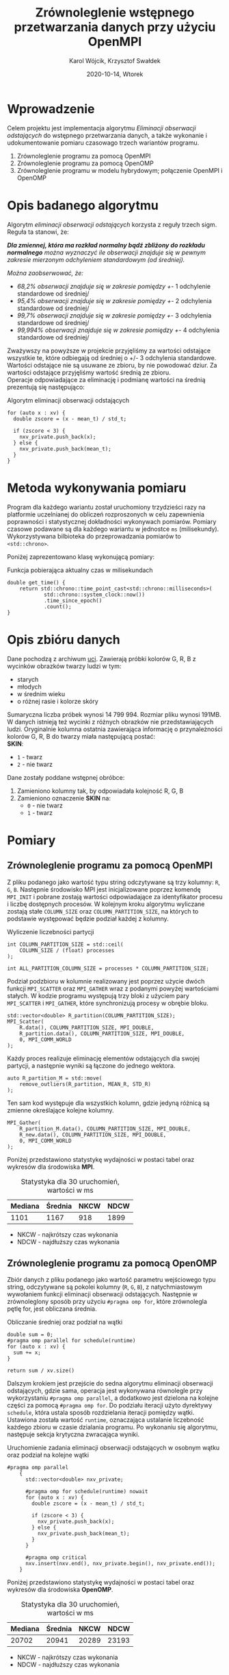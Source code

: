 #+title: Zrównoleglenie wstępnego przetwarzania danych przy użyciu OpenMPI
#+author: Karol Wójcik, Krzysztof Swałdek
#+date: 2020-10-14, Wtorek

#+LATEX_CLASS: article
#+LATEX_CLASS_OPTIONS: [12pt]
#+LATEX_HEADER: \usepackage[a4paper, inner=37.125mm, outer=33.4125mm, top=37.125mm, bottom=37.125mm, heightrounded, marginparwidth=51pt, marginparsep=17pt, headsep=24pt]{geometry}
#+EXCLUDE_TAGS: noexport
#+LATEX_HEADER: \usepackage{graphicx}
#+LaTeX_HEADER: \usepackage[T1]{fontenc}
#+LaTeX_HEADER: \usepackage{mathpazo}
#+LaTeX_HEADER: \linespread{1.05}
#+LATEX_HEADER: \usepackage{setspace}
#+LATEX_HEADER: \doublespacing
#+LATEX_HEADER: \usepackage[polish]{babel}
#+LATEX_HEADER: \usepackage{polski}
#+LaTeX_HEADER: \usepackage{minted}
#+LATEX_HEADER: \usepackage[utf8]{inputenc}
#+LaTeX_HEADER: \usemintedstyle{emacs}
#+LaTeX_HEADER: \newminted{common-lisp}{fontsize=\footnotesize}
#+LATEX_HEADER: \usepackage{ragged2e}
#+LATEX_HEADER: \usepackage{xltxtra}
#+LaTeX_HEADER: \usepackage{pdfpages}
#+OPTIONS: ^:{} ':t
#+LANGUAGE: pl
#+OPTIONS: toc:nil

#+begin_export latex
  \clearpage \tableofcontents \clearpage
#+end_export

#+name: setup-minted
#+begin_src emacs-lisp :exports none :results silent :eval yes
(setq org-latex-listings 'minted)
(setq org-latex-minted-options
      '(("frame" "single")
        ("framesep" "2mm")
        ("fontsize" "\\small")))
(setq org-latex-to-pdf-process
      '("pdflatex -shell-escape -interaction nonstopmode -output-directory %o %f"
        "pdflatex -shell-escape -interaction nonstopmode -output-directory %o %f"
        "pdflatex -shell-escape -interaction nonstopmode -output-directory %o %f"))
#+end_src

* Wprowadzenie
  Celem projektu jest implementacja algorytmu /Eliminacji obserwacji odstających/ do wstępnego przetwarzania danych, a także wykonanie i udokumentowanie pomiaru czasowago trzech wariantów programu.

  @@latex: \noindent @@
  1. Zrównoleglenie programu za pomocą OpenMPI
  2. Zrównoleglenie programu za pomocą OpenOMP
  3. Zrównoleglenie programu w modelu hybrydowym; połączenie OpenMPI i OpenOMP

* Opis badanego algorytmu
Algorytm /eliminacji obserwacji odstających/ korzysta z reguły trzech sigm. Reguła ta stanowi, że:

@@latex: \vspace{6mm} @@

\noindent
/*Dla zmiennej, która ma rozkład normalny bądź zbliżony do rozkładu normalnego* można wyznaczyć ile obserwacji znajduje się w pewnym zakresie mierzonym odchyleniem standardowym (od średniej)./

@@latex: \vspace{3mm} @@
\noindent
/Można zaobserwować, że:/
- /68,2% obserwacji znajduje się w zakresie pomiędzy +/- 1 odchylenie standardowe od średniej/
- /95,4% obserwacji znajduje się w zakresie pomiędzy +/- 2 odchylenia standardowe od średniej/
- /99,7% obserwacji znajduje się w zakresie pomiędzy +/- 3 odchylenia standardowe od średniej/
- /99,994% obserwacji znajduje się w zakresie pomiędzy +/- 4 odchylenia standardowe od średniej/

@@latex: \noindent @@
Zważywszy na powyższe w projekcie przyjęliśmy za wartości odstające wszystkie te, które odbiegają od średniej o +/- 3 odchylenia standardowe. Wartości odstające nie są usuwane ze zbioru, by nie powodować dziur. Za wartości odstające przyjęliśmy wartość średnią ze zbioru. \\

@@latex: \noindent @@
Operacje odpowiadające za eliminację i podmianę wartości na średnią prezentują się następująco: \\

#+ATTR_LATEX: :options
#+caption: Algorytm eliminacji obserwacji odstających
#+BEGIN_SRC c++ -i :eval no
for (auto x : xv) {
  double zscore = (x - mean_t) / std_t;

  if (zscore < 3) {
    nxv_private.push_back(x);
  } else {
    nxv_private.push_back(mean_t);
  }
}
#+END_SRC

* Metoda wykonywania pomiaru
Program dla każdego wariantu został uruchomiony trzydzieści razy na platformie uczelnianej do obliczeń rozproszonych w celu zapewnienia poprawności i statystycznej dokładności wykonywach pomiarów. Pomiary czasowe podawane są dla każdego wariantu w jednostce ~ms~ (milisekundy). Wykorzystywana bilbioteka do przeprowadzania pomiarów to ~<std::chrono>~.

@@latex: \vspace{3mm} \noindent@@
Poniżej zaprezentowano klasę wykonującą pomiary:

#+caption: Funkcja pobierająca aktualny czas w milisekundach
#+BEGIN_SRC c++ :eval no
double get_time() {
    return std::chrono::time_point_cast<std::chrono::milliseconds>(
            std::chrono::system_clock::now())
            .time_since_epoch()
            .count();
}
#+END_SRC

* Opis zbióru danych
  @@latex: \noindent @@
  Dane pochodzą z archiwum [[https://archive.ics.uci.edu/ml/datasets/Skin+Segmentation][uci]]. Zawierają próbki kolorów G, R, B z wycinków obrazków twarzy ludzi w tym:
  - starych
  - młodych
  - w średnim wieku
  - o różnej rasie i kolorze skóry

  @@latex: \noindent @@
  Sumaryczna liczba próbek wynosi 14 799 994. Rozmiar pliku wynosi 191MB. W danych istnieją też wycinki z różnych obrazków nie przedstawiających ludzi. Oryginalnie kolumna ostatnia zawierająca informację o przynależności kolorów G, R, B do twarzy miała następującą postać: \\

  \noindent
  *SKIN*:
  - ~1~ - twarz
  - ~2~ - nie twarz

  \noindent
  Dane zostały poddane wstępnej obróbce:
  1. Zamieniono kolumny tak, by odpowiadała kolejność R, G, B
  2. Zamieniono oznaczenie *SKIN* na:
     - ~0~ - nie twarz
     - ~1~ - twarz

* Pomiary
** Zrównoleglenie programu za pomocą OpenMPI
Z pliku podanego jako wartość typu string odczytywane są trzy kolumny: ~R~, ~G~, ~B~. Następnie środowisko MPI jest inicjalizowane poprzez komendę ~MPI_INIT~ i pobrane zostają wartości odpowiadające za identyfikator procesu i liczbę dostępnych procesów. W kolejnym kroku algorytmu wyliczane zostają stałe ~COLUMN_SIZE~ oraz ~COLUMN_PARTITION_SIZE~, na których to podstawie występować będzie podział każdej z kolumny. \\

#+caption: Wyliczenie liczebności partycji
#+BEGIN_SRC c++ :eval no
int COLUMN_PARTITION_SIZE = std::ceil(
    COLUMN_SIZE / (float) processes
);

int ALL_PARTITION_COLUMN_SIZE = processes * COLUMN_PARTITION_SIZE;
#+END_SRC

@@latex: \noindent @@
Podział podzbioru w kolumnie realizowany jest poprzez użycie dwóch funkcji ~MPI_SCATTER~ oraz ~MPI_GATHER~ wraz z podanymi powyżej wartościami stałych. W kodzie programu występują trzy bloki z użyciem pary ~MPI_SCATTER~ i ~MPI_GATHER~, które synchronizują procesy w obrębie bloku. \\

#+caption[Podział]: Podział kolekcji na podprocesy
#+begin_src c++ :eval no
std::vector<double> R_partition(COLUMN_PARTITION_SIZE);
MPI_Scatter(
    R.data(), COLUMN_PARTITION_SIZE, MPI_DOUBLE,
    R_partition.data(), COLUMN_PARTITION_SIZE, MPI_DOUBLE,
    0, MPI_COMM_WORLD
);
#+end_src

@@latex: \noindent @@
Każdy proces realizuje eliminację elementów odstających dla swojej partycji, a następnie wyniki są łączone do jednego wektora.

#+caption[Procesowanie kolekcji]: Realizacja algorytmu dla każdego podprocesu
#+begin_src c++ :eval no
auto R_partition_M = std::move(
    remove_outliers(R_partition, MEAN_R, STD_R)
);
#+end_src

@@latex: \noindent @@
Ten sam kod występuje dla wszystkich kolumn, gdzie jedyną różnicą są zmienne określające kolejne kolumny. \\

#+caption[Akumulacja]: Zebranie danych podprocesu do procesu głównego
#+begin_src c++ :eval no
MPI_Gather(
    R_partition_M.data(), COLUMN_PARTITION_SIZE, MPI_DOUBLE,
    R_new.data(), COLUMN_PARTITION_SIZE, MPI_DOUBLE,
    0, MPI_COMM_WORLD
);
#+END_SRC

@@latex: \vspace{3mm} \noindent@@
Poniżej przedstawiono statystykę wydajności w postaci tabel oraz wykresów dla środowiska *MPI*. \\

#+caption: Statystyka dla 30 uruchomień, wartości w ms
#+ATTR_LaTeX: :align |c|c|c|c|
|---------+---------+------+------|
| Mediana | Średnia | NKCW | NDCW |
|---------+---------+------+------|
|   1101  |  1167   | 918  | 1899 |
|---------+---------+------+------|
- NKCW - najkrótszy czas wykonania
- NDCW - najdłuższy czas wykonania

** Zrównoleglenie programu za pomocą OpenOMP

Zbiór danych z pliku podanego jako wartość parametru wejściowego typu string, odczytywane są pokolei kolumny (~R~, ~G~, ~B~), z natychmiastowym wywołaniem funkcji eliminacji obserwacji odstających. Następnie w zrównoleglony sposób przy użyciu ~#pragma omp for~, które zrównolegla pętlę for, jest obliczana średnia.

#+caption: Obliczanie średniej oraz podział na wątki
#+begin_src c++ :eval no
    double sum = 0;
    #pragma omp parallel for schedule(runtime)
    for (auto x : xv) {
      sum += x;
    }

    return sum / xv.size()
#+END_SRC

@@latex: \vspace{3mm} \noindent @@
Dalszym krokiem jest przejście do sedna algorytmu eliminacji obserwacji odstających, gdzie sama, operacja jest wykonywana równolegle przy wykorzystaniu ~#pragma omp parallel~, a dodatkowo jest dzielona na kolejne części za pomocą ~#pragma omp for~. Do podziału iteracji użyto dyrektywy ~schedule~, która ustala sposób rozdzielania iteracji pomiędzy wątki. Ustawiona została wartość ~runtime~, oznaczająca ustalanie liczebność każdego zbioru w czasie dzialania programu. Po wykonaniu się algorytmu, następuje sekcja krytyczna zwracająca wyniki. \\

#+caption: Uruchomienie zadania eliminacji obserwacji odstających w osobnym wątku oraz podział na kolejne wątki
#+begin_src c++ :eval no
#pragma omp parallel
    {
      std::vector<double> nxv_private;

      #pragma omp for schedule(runtime) nowait
      for (auto x : xv) {
        double zscore = (x - mean_t) / std_t;

        if (zscore < 3) {
          nxv_private.push_back(x);
        } else {
          nxv_private.push_back(mean_t);
        }
      }

      #pragma omp critical
      nxv.insert(nxv.end(), nxv_private.begin(), nxv_private.end());
    }
#+END_SRC

@@latex: \vspace{3mm} \noindent@@
Poniżej przedstawiono statystykę wydajności w postaci tabel oraz wykresów dla środowiska *OpenOMP*. \\

#+caption: Statystyka dla 30 uruchomień, wartości w ms
#+ATTR_LaTeX: :align |c|c|c|c|
|---------+---------+------+------|
| Mediana | Średnia | NKCW | NDCW |
|---------+---------+------+------|
|  20702  | 20941   | 20289|23193 |
|---------+---------+------+------|
- NKCW - najkrótszy czas wykonania
- NDCW - najdłuższy czas wykonania


** Zrównoleglenie programu w modelu hybrydowym
Zrównoleglenie to będzie połączeniem obydwóch metod, *MPI* oraz *OpenOMP*. Zbiór danych z pliku podanego jako wartość parametru wejsciowego typu string, odczytywane są trzy kolumny: ~R~, ~G~, ~B~. Następnie obliczane sa średnie przy pomocy zrównoleglenia za pomocą *OpenOMP*.

#+caption: Obliczanie średniej wartości oraz podział zadania na wątki
#+begin_src c++ :eval no
double sum = 0;

#pragma omp parallel for schedule(runtime)
for (auto x : xv) {
    sum += x;
}

return sum / xv.size()
#+END_SRC

@@latex: \vspace{3mm} \noindent @@
Dalszym krokiem jest inicjalizacja środowiska MPI w taki sam sposób, jak przy użyciu samego ~OpenMPI~. Później następuje podział zbioru danych na mniejsze podzbiory, który jest realizowany za pomoca funkcji ~MPI_SCATTER~ oraz ~MPI_GATHER~.

#+caption: Podział na podprocesy
#+begin_src c++ :eval no
#pragma omp parallel
std::vector<double> R_partition(COLUMN_PARTITION_SIZE);

MPI_Scatter(R.data(), COLUMN_PARTITION_SIZE,
            MPI_DOUBLE, R_partition.data(),
            COLUMN_PARTITION_SIZE, MPI_DOUBLE,
            0, MPI_COMM_WORLD);
 #+END_SRC


@@latex: \noindent @@
Wewnątrz jednego podzbioru użyty został jeszcze *OpenOMP*. \\

#+caption: Uruchamianie zadania eliminacji obserwacji odstających oraz podział na wątki
#+begin_src c++ :eval no
#pragma omp parallel
    {
        std::vector<double> nxv_private;

        #pragma omp for schedule(runtime) nowait
        for (auto x : xv) {
            double zscore = (x - mean_t) / std_t;

            if (zscore < 3) {
                nxv_private.push_back(x);
            } else {
                nxv_private.push_back(mean_t);
            }
        }

        #pragma omp critical
        nxv.insert(
            nxv.end(),
            nxv_private.begin(),
            nxv_private.end()
        );
    }
#+END_SRC


@@latex: \noindent @@
Na końcu zostaja zebrane dane z podprocesów do procesu głównego.

#+caption: Zbieranie danych z podprocesów do procesu głównego
#+begin_src c++ :eval no
MPI_Gather(
    R_partition_M.data(), COLUMN_PARTITION_SIZE,
    MPI_DOUBLE, R_new.data(),
    COLUMN_PARTITION_SIZE, MPI_DOUBLE,
    0, MPI_COMM_WORLD
);
#+END_SRC

@@latex: \vspace{3mm} \noindent@@
Poniżej przedstawiono statystykę wydajności w postaci tabel oraz wykresów dla podejścia hybrydowego. \\

#+caption: Statystyka dla 30 uruchomień, wartości w ms
#+ATTR_LaTeX: :align |c|c|c|c|
|---------+---------+------+------|
| Mediana | Średnia | NKCW | NDCW |
|---------+---------+------+------|
|  668    |  673    | 624  | 766  |
|---------+---------+------+------|
- NKCW - najkrótszy czas wykonania
- NDCW - najdłuższy czas wykonania

** Podsumowanie pomiarów
#+caption: Statystyka dla 30 uruchomień, wartości w ms
#+ATTR_LaTeX: :align |c|c|c|c|c|
|------------+---------+---------+------+------|
| Środowisko | Mediana | Średnia | NKCW | NDCW |
|------------+---------+---------+------+------|
|   OpenMPI  |   1101  |  1167   | 918  | 1899 |
|------------+---------+---------+------+------|
|   OpenOMP  |  20702  | 20941   | 20289|23193 |
|------------+---------+---------+------+------|
|   Hybrid   |  668    |  673    | 624  | 766  |
|------------+---------+---------+------+------|
- NKCW - najkrótszy czas wykonania
- NDCW - najdłuższy czas wykonania

#+attr_latex: :width 0.8\textwidth
#+caption: [MPI] Pomiar dla wszystkich wariantów bez skalowania
[[./resources/all1.png]]

#+attr_latex: :width 0.8\textwidth
#+caption: [MPI] Pomiar dla wszystkich wariantów z skalą logatytmiczną
[[./resources/all.png]]

#+attr_latex: :width 0.8\textwidth
#+caption: [MPI] Pomiar dla wszystkich wariantów bez skalowania
[[./resources/cw.png]]

#+attr_latex: :width 0.8\textwidth
#+caption: [MPI] Pomiar dla wszystkich wariantów z skalą logatytmiczną
[[./resources/cwlog.png]]

#+attr_latex: :width 0.8\textwidth
#+caption: [MPI] Przyspiesznie dla wszystkich wariantów bez skalowania
[[./resources/p.png]]

#+attr_latex: :width 0.8\textwidth
#+caption: [MPI] Przyspiesznie dla wszystkich wariantów z skalą logatytmiczną
[[./resources/plog.png]]

#+attr_latex: :width 0.8\textwidth
#+caption: [MPI] Pomiar dla najlepszych wyników bez skalowania
[[./resources/cwBest.png]]

#+attr_latex: :width 0.8\textwidth
#+caption: [MPI] Przyspieszenie dla najlepszych wynikow z skalą logatytmiczną
[[./resources/pBest.png]]

@@latex: \clearpage @@
* Podsumowanie
Najmniej skuteczną metoda przyspieszania obliczeń okazało sie środowisko *OpenOMP*. Zapewnia ono stosunkowo jedno z najprostszych metod zrównoleglania, gdzie na etapie projektowania programu nie trzeba mysleć o prarelizacji. Kolejne miejsce zajął *OpenMPI*, które nestety cechuje się znacznym nakładem pracy przy zrównoleglaniu, lecz efekty są dużo lepsze w porównaniu do poprzedniego środowiska. Hybrydowe jest w tym wypadku najoptymalniejszą wersją programu. Podejście hybrydowe pozwala wykorzystać mocne strony każdego ze środowisk, co przekłada się na korzystny wynik czasowy.
